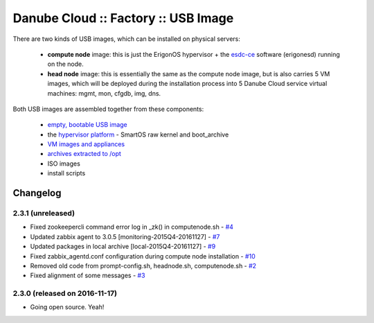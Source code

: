 Danube Cloud :: Factory :: USB Image
####################################

There are two kinds of USB images, which can be installed on physical servers:

    * **compute node** image: this is just the ErigonOS hypervisor + the `esdc-ce <https://github.com/erigones/esdc-ce/>`__ software (erigonesd) running on the node.
    * **head node** image: this is essentially the same as the compute node image, but is also carries 5 VM images, which will be deployed during the installation process into 5 Danube Cloud service virtual machines: mgmt, mon, cfgdb, img, dns.

Both USB images are assembled together from these components:

    - `empty, bootable USB image <https://github.com/erigones/esdc-factory/tree/master/ansible/files/usb/images>`__
    - the `hypervisor platform <platform.rst>`_ - SmartOS raw kernel and boot_archive
    - `VM images and appliances <appliances.rst>`_
    - `archives extracted to /opt <archives.rst>`_
    - ISO images
    - install scripts


Changelog
~~~~~~~~~

2.3.1 (unreleased)
========================================

- Fixed zookeepercli command error log in _zk() in computenode.sh - `#4 <https://github.com/erigones/esdc-factory/issues/4>`__
- Updated zabbix agent to 3.0.5 [monitoring-2015Q4-20161127] - `#7 <https://github.com/erigones/esdc-factory/issues/7>`__
- Updated packages in local archive [local-2015Q4-20161127] - `#9 <https://github.com/erigones/esdc-factory/issues/9>`__
- Fixed zabbix_agentd.conf configuration during compute node installation - `#10 <https://github.com/erigones/esdc-factory/issues/10>`__
- Removed old code from prompt-config.sh, headnode.sh, computenode.sh - `#2 <https://github.com/erigones/esdc-factory/issues/12>`__
- Fixed alignment of some messages - `#3 <https://github.com/erigones/esdc-factory/issues/3>`__

2.3.0 (released on 2016-11-17)
========================================

- Going open source. Yeah!

